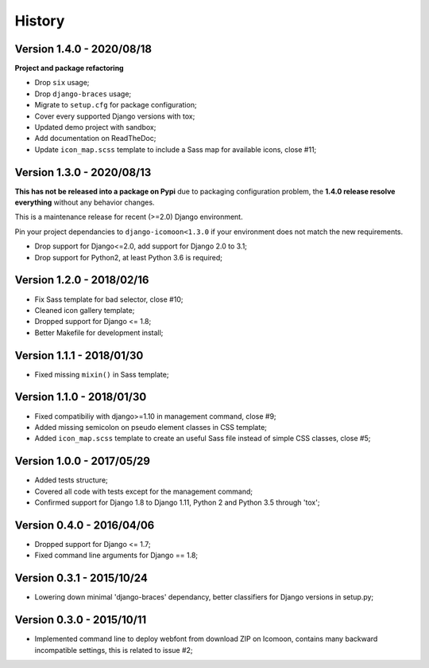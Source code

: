 .. _intro_history:

=======
History
=======

Version 1.4.0 - 2020/08/18
--------------------------

**Project and package refactoring**

* Drop ``six`` usage;
* Drop ``django-braces`` usage;
* Migrate to ``setup.cfg`` for package configuration;
* Cover every supported Django versions with tox;
* Updated demo project with sandbox;
* Add documentation on ReadTheDoc;
* Update ``icon_map.scss`` template to include a Sass map for available icons,
  close #11;

Version 1.3.0 - 2020/08/13
--------------------------

**This has not be released into a package on Pypi** due to packaging
configuration problem, the **1.4.0 release resolve everything** without any
behavior changes.

This is a maintenance release for recent (>=2.0) Django environment.

Pin your project dependancies to ``django-icomoon<1.3.0`` if your environment
does not match the new requirements.

* Drop support for Django<=2.0, add support for Django 2.0 to 3.1;
* Drop support for Python2, at least Python 3.6 is required;


Version 1.2.0 - 2018/02/16
--------------------------

* Fix Sass template for bad selector, close #10;
* Cleaned icon gallery template;
* Dropped support for Django <= 1.8;
* Better Makefile for development install;

Version 1.1.1 - 2018/01/30
--------------------------

* Fixed missing ``mixin()`` in Sass template;

Version 1.1.0 - 2018/01/30
--------------------------

* Fixed compatibiliy with django>=1.10 in management command, close #9;
* Added missing semicolon on pseudo element classes in CSS template;
* Added ``icon_map.scss`` template to create an useful Sass file instead of
  simple CSS classes, close #5;

Version 1.0.0 - 2017/05/29
--------------------------

* Added tests structure;
* Covered all code with tests except for the management command;
* Confirmed support for Django 1.8 to Django 1.11, Python 2 and Python 3.5
  through 'tox';

Version 0.4.0 - 2016/04/06
--------------------------

* Dropped support for Django <= 1.7;
* Fixed command line arguments for Django == 1.8;

Version 0.3.1 - 2015/10/24
--------------------------

* Lowering down minimal 'django-braces' dependancy, better classifiers for
  Django versions in setup.py;

Version 0.3.0 - 2015/10/11
--------------------------

* Implemented command line to deploy webfont from download ZIP on Icomoon,
  contains many backward incompatible settings, this is related to issue #2;

